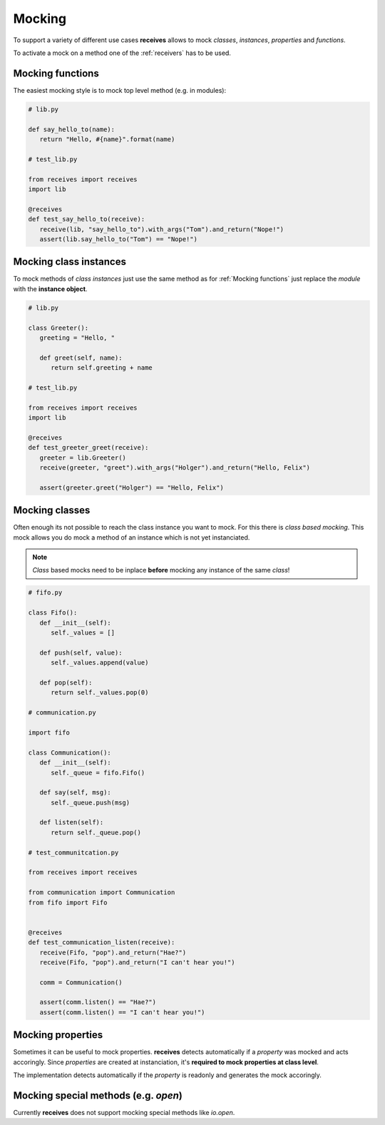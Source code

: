 Mocking
=======

To support a variety of different use cases **receives** allows to mock `classes`,
`instances`, `properties` and `functions`.

To activate a mock on a method one of the :ref:`receivers` has to be used.


Mocking functions
-----------------

The easiest mocking style is to mock top level method (e.g. in modules):

.. code-block:: python

   # lib.py

   def say_hello_to(name):
      return "Hello, #{name}".format(name)

   # test_lib.py

   from receives import receives
   import lib

   @receives
   def test_say_hello_to(receive):
      receive(lib, "say_hello_to").with_args("Tom").and_return("Nope!")
      assert(lib.say_hello_to("Tom") == "Nope!")



Mocking class instances
-----------------------

To mock methods of `class instances` just use the same method as for :ref:`Mocking functions`
just replace the `module` with the **instance object**.

.. code-block:: python

   # lib.py

   class Greeter():
      greeting = "Hello, "

      def greet(self, name):
         return self.greeting + name

   # test_lib.py

   from receives import receives
   import lib

   @receives
   def test_greeter_greet(receive):
      greeter = lib.Greeter()
      receive(greeter, "greet").with_args("Holger").and_return("Hello, Felix")

      assert(greeter.greet("Holger") == "Hello, Felix")


Mocking classes
-----------------

Often enough its not possible to reach the class instance you want to mock. For
this there is `class based mocking`. This mock allows you do mock a method of an
instance which is not yet instanciated.


.. note::

   `Class` based mocks need to be inplace **before** mocking any instance of
   the same `class`!

.. code-block:: python

   # fifo.py

   class Fifo():
      def __init__(self):
         self._values = []

      def push(self, value):
         self._values.append(value)

      def pop(self):
         return self._values.pop(0)

   # communication.py

   import fifo

   class Communication():
      def __init__(self):
         self._queue = fifo.Fifo()

      def say(self, msg):
         self._queue.push(msg)

      def listen(self):
         return self._queue.pop()

   # test_communitcation.py

   from receives import receives

   from communication import Communication
   from fifo import Fifo


   @receives
   def test_communication_listen(receive):
      receive(Fifo, "pop").and_return("Hae?")
      receive(Fifo, "pop").and_return("I can't hear you!")

      comm = Communication()

      assert(comm.listen() == "Hae?")
      assert(comm.listen() == "I can't hear you!")


Mocking properties
------------------

Sometimes it can be useful to mock properties. **receives** detects automatically
if a `property` was mocked and acts accoringly. Since `properties` are created
at instanciation, it's **required to mock properties at class level**.

The implementation detects automatically if the `property` is readonly and generates
the mock accoringly.

Mocking special methods (e.g. `open`)
-------------------------------------

Currently **receives** does not support mocking special methods like `io.open`.

